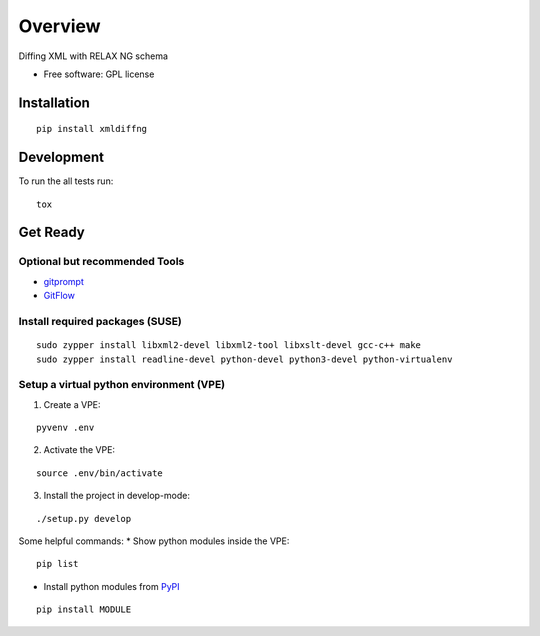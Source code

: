 ========
Overview
========

.. start-badges

|travis| |scrutinizer|

.. |travis| image:: https://travis-ci.org/openSUSE/xmldiffng.svg?branch=develop
    :alt: Travis-CI Build Status
    :target: https://travis-ci.org/openSUSE/xmldiffng

.. |scrutinizer| image:: https://scrutinizer-ci.com/g/openSUSE/xmldiffng/badges/quality-score.png?b=develop
    :alt: Scrutinizer Build Status
    :target: https://scrutinizer-ci.com/g/openSUSE/xmldiffng/

.. end-badges

Diffing XML with RELAX NG schema

* Free software: GPL license

Installation
============

::

    pip install xmldiffng


Development
===========

To run the all tests run::

    tox

Get Ready
===========

^^^^^^^^^^
Optional but recommended Tools
^^^^^^^^^^

* `gitprompt <https://github.com/magicmonty/bash-git-prompt>`_
* `GitFlow <https://github.com/petervanderdoes/gitflow)>`_

^^^^^^^^^^
Install required packages (SUSE)
^^^^^^^^^^

::

    sudo zypper install libxml2-devel libxml2-tool libxslt-devel gcc-c++ make
    sudo zypper install readline-devel python-devel python3-devel python-virtualenv

^^^^^^^^^^
Setup a virtual python environment (VPE)
^^^^^^^^^^

1. Create a VPE:

::

   pyvenv .env

2. Activate the VPE:

::

   source .env/bin/activate

3. Install the project in develop-mode:

::

   ./setup.py develop

Some helpful commands:
* Show python modules inside the VPE::
    pip list

* Install python modules from `PyPI <https://pypi.python.org/pypi>`_

::

    pip install MODULE

